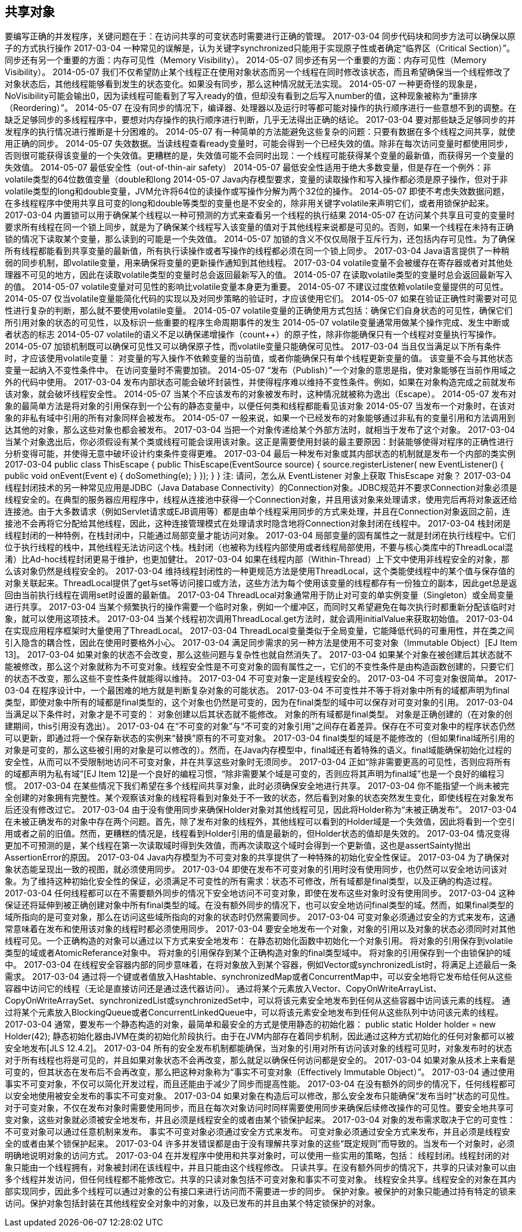 [[sharing-objects]]
== 共享对象

要编写正确的并发程序，关键问题在于：在访问共享的可变状态时需要进行正确的管理。
 2017-03-04
同步代码块和同步方法可以确保以原子的方式执行操作
 2017-03-04
一种常见的误解是，认为关键字synchronized只能用于实现原子性或者确定“临界区（Critical Section）”。同步还有另一个重要的方面：内存可见性（Memory Visibility）。
 2014-05-07
同步还有另一个重要的方面：内存可见性（Memory Visibility）。
 2014-05-07
我们不仅希望防止某个线程正在使用对象状态而另一个线程在同时修改该状态，而且希望确保当一个线程修改了对象状态后，其他线程能够看到发生的状态变化。如果没有同步，那么这种情况就无法实现。
 2014-05-07
一种更奇怪的现象是，NoVisibility可能会输出0，因为读线程可能看到了写入ready的值，但却没有看到之后写入number的值，这种现象被称为“重排序（Reordering）”。
 2014-05-07
在没有同步的情况下，编译器、处理器以及运行时等都可能对操作的执行顺序进行一些意想不到的调整。在缺乏足够同步的多线程程序中，要想对内存操作的执行顺序进行判断，几乎无法得出正确的结论。
 2017-03-04
要对那些缺乏足够同步的并发程序的执行情况进行推断是十分困难的。
 2014-05-07
有一种简单的方法能避免这些复杂的问题：只要有数据在多个线程之间共享，就使用正确的同步。
 2014-05-07
失效数据。当读线程查看ready变量时，可能会得到一个已经失效的值。除非在每次访问变量时都使用同步，否则很可能获得该变量的一个失效值。更糟糕的是，失效值可能不会同时出现：一个线程可能获得某个变量的最新值，而获得另一个变量的失效值。
 2014-05-07
最低安全性（out-of-thin-air safety）
 2014-05-07
最低安全性适用于绝大多数变量，但是存在一个例外：非volatile类型的64位数值变量（double和long
 2014-05-07
Java内存模型要求，变量的读取操作和写入操作都必须是原子操作，但对于非volatile类型的long和double变量，JVM允许将64位的读操作或写操作分解为两个32位的操作。
 2014-05-07
即使不考虑失效数据问题，在多线程程序中使用共享且可变的long和double等类型的变量也是不安全的，除非用关键字volatile来声明它们，或者用锁保护起来。
 2017-03-04
内置锁可以用于确保某个线程以一种可预测的方式来查看另一个线程的执行结果
 2014-05-07
在访问某个共享且可变的变量时要求所有线程在同一个锁上同步，就是为了确保某个线程写入该变量的值对于其他线程来说都是可见的。否则，如果一个线程在未持有正确锁的情况下读取某个变量，那么读到的可能是一个失效值。
 2014-05-07
加锁的含义不仅仅局限于互斥行为，还包括内存可见性。为了确保所有线程都能看到共享变量的最新值，所有执行读操作或者写操作的线程都必须在同一个锁上同步。
 2017-03-04
Java语言提供了一种稍弱的同步机制，即volatile变量，用来确保将变量的更新操作通知到其他线程。
 2017-03-04
volatile变量不会被缓存在寄存器或者对其他处理器不可见的地方，因此在读取volatile类型的变量时总会返回最新写入的值。
 2014-05-07
在读取volatile类型的变量时总会返回最新写入的值。
 2014-05-07
volatile变量对可见性的影响比volatile变量本身更为重要。
 2014-05-07
不建议过度依赖volatile变量提供的可见性。
 2014-05-07
仅当volatile变量能简化代码的实现以及对同步策略的验证时，才应该使用它们。
 2014-05-07
如果在验证正确性时需要对可见性进行复杂的判断，那么就不要使用volatile变量。
 2014-05-07
volatile变量的正确使用方式包括：确保它们自身状态的可见性，确保它们所引用对象的状态的可见性，以及标识一些重要的程序生命周期事件的发生
 2014-05-07
volatile变量通常用做某个操作完成、发生中断或者状态的标志
 2014-05-07
volatile的语义不足以确保递增操作（count++）的原子性，除非你能确保只有一个线程对变量执行写操作。
 2014-05-07
加锁机制既可以确保可见性又可以确保原子性，而volatile变量只能确保可见性。
 2017-03-04
当且仅当满足以下所有条件时，才应该使用volatile变量： 对变量的写入操作不依赖变量的当前值，或者你能确保只有单个线程更新变量的值。 该变量不会与其他状态变量一起纳入不变性条件中。 在访问变量时不需要加锁。
 2014-05-07
“发布（Publish）”一个对象的意思是指，使对象能够在当前作用域之外的代码中使用。
 2017-03-04
发布内部状态可能会破坏封装性，并使得程序难以维持不变性条件。例如，如果在对象构造完成之前就发布该对象，就会破坏线程安全性。
 2014-05-07
当某个不应该发布的对象被发布时，这种情况就被称为逸出（Escape）。
 2014-05-07
发布对象的最简单方法是将对象的引用保存到一个公有的静态变量中，以便任何类和线程都能看见该对象
 2014-05-07
当发布一个对象时，在该对象的非私有域中引用的所有对象同样会被发布。
 2014-05-07
一般来说，如果一个已经发布的对象能够通过非私有的变量引用和方法调用到达其他的对象，那么这些对象也都会被发布。
 2017-03-04
当把一个对象传递给某个外部方法时，就相当于发布了这个对象。
 2017-03-04
当某个对象逸出后，你必须假设有某个类或线程可能会误用该对象。这正是需要使用封装的最主要原因：封装能够使得对程序的正确性进行分析变得可能，并使得无意中破坏设计约束条件变得更难。
 2017-03-04
最后一种发布对象或其内部状态的机制就是发布一个内部的类实例
 2017-03-04
public class ThisEscape { public ThisEscape(EventSource source) { source.registerListener( new EventListener() { public void onEvent(Event e) { doSomething(e); } }); } }
注: 请问，怎么从 EventListener 对象上获取 ThisEscape 对象？
 2017-03-04
线程封闭技术的另一种常见应用是JDBC（Java Database Connectivity）的Connection对象。JDBC规范并不要求Connection对象必须是线程安全的。在典型的服务器应用程序中，线程从连接池中获得一个Connection对象，并且用该对象来处理请求，使用完后再将对象返还给连接池。由于大多数请求（例如Servlet请求或EJB调用等）都是由单个线程采用同步的方式来处理，并且在Connection对象返回之前，连接池不会再将它分配给其他线程，因此，这种连接管理模式在处理请求时隐含地将Connection对象封闭在线程中。
 2017-03-04
栈封闭是线程封闭的一种特例，在栈封闭中，只能通过局部变量才能访问对象。
 2017-03-04
局部变量的固有属性之一就是封闭在执行线程中。它们位于执行线程的栈中，其他线程无法访问这个栈。栈封闭（也被称为线程内部使用或者线程局部使用，不要与核心类库中的ThreadLocal混淆）比Ad-hoc线程封闭更易于维护，也更加健壮。
 2017-03-04
如果在线程内部（Within-Thread）上下文中使用非线程安全的对象，那么该对象仍然是线程安全的。
 2017-03-04
维持线程封闭性的一种更规范方法是使用ThreadLocal，这个类能使线程中的某个值与保存值的对象关联起来。ThreadLocal提供了get与set等访问接口或方法，这些方法为每个使用该变量的线程都存有一份独立的副本，因此get总是返回由当前执行线程在调用set时设置的最新值。
 2017-03-04
ThreadLocal对象通常用于防止对可变的单实例变量（Singleton）或全局变量进行共享。
 2017-03-04
当某个频繁执行的操作需要一个临时对象，例如一个缓冲区，而同时又希望避免在每次执行时都重新分配该临时对象，就可以使用这项技术。
 2017-03-04
当某个线程初次调用ThreadLocal.get方法时，就会调用initialValue来获取初始值。
 2017-03-04
在实现应用程序框架时大量使用了ThreadLocal。
 2017-03-04
ThreadLocal变量类似于全局变量，它能降低代码的可重用性，并在类之间引入隐含的耦合性，因此在使用时要格外小心。
 2017-03-04
满足同步需求的另一种方法是使用不可变对象（Immutable Object）[EJ Item 13]。
 2017-03-04
如果对象的状态不会改变，那么这些问题与复杂性也就自然消失了。
 2017-03-04
如果某个对象在被创建后其状态就不能被修改，那么这个对象就称为不可变对象。线程安全性是不可变对象的固有属性之一，它们的不变性条件是由构造函数创建的，只要它们的状态不改变，那么这些不变性条件就能得以维持。
 2017-03-04
不可变对象一定是线程安全的。
 2017-03-04
不可变对象很简单。
 2017-03-04
在程序设计中，一个最困难的地方就是判断复杂对象的可能状态。
 2017-03-04
不可变性并不等于将对象中所有的域都声明为final类型，即使对象中所有的域都是final类型的，这个对象也仍然是可变的，因为在final类型的域中可以保存对可变对象的引用。
 2017-03-04
当满足以下条件时，对象才是不可变的： 对象创建以后其状态就不能修改。 对象的所有域都是final类型。 对象是正确创建的（在对象的创建期间，this引用没有逸出）。
 2017-03-04
在“不可变的对象”与“不可变的对象引用”之间存在着差异。保存在不可变对象中的程序状态仍然可以更新，即通过将一个保存新状态的实例来“替换”原有的不可变对象。
 2017-03-04
final类型的域是不能修改的（但如果final域所引用的对象是可变的，那么这些被引用的对象是可以修改的）。然而，在Java内存模型中，final域还有着特殊的语义。final域能确保初始化过程的安全性，从而可以不受限制地访问不可变对象，并在共享这些对象时无须同步。
 2017-03-04
正如“除非需要更高的可见性，否则应将所有的域都声明为私有域”[EJ Item 12]是一个良好的编程习惯，“除非需要某个域是可变的，否则应将其声明为final域”也是一个良好的编程习惯。
 2017-03-04
在某些情况下我们希望在多个线程间共享对象，此时必须确保安全地进行共享。
 2017-03-04
你不能指望一个尚未被完全创建的对象拥有完整性。某个观察该对象的线程将看到对象处于不一致的状态，然后看到对象的状态突然发生变化，即使线程在对象发布后还没有修改过它。
 2017-03-04
由于没有使用同步来确保Holder对象对其他线程可见，因此将Holder称为“未被正确发布”。
 2017-03-04
在未被正确发布的对象中存在两个问题。首先，除了发布对象的线程外，其他线程可以看到的Holder域是一个失效值，因此将看到一个空引用或者之前的旧值。然而，更糟糕的情况是，线程看到Holder引用的值是最新的，但Holder状态的值却是失效的。
 2017-03-04
情况变得更加不可预测的是，某个线程在第一次读取域时得到失效值，而再次读取这个域时会得到一个更新值，这也是assertSainty抛出AssertionError的原因。
 2017-03-04
Java内存模型为不可变对象的共享提供了一种特殊的初始化安全性保证。
 2017-03-04
为了确保对象状态能呈现出一致的视图，就必须使用同步。
 2017-03-04
即使在发布不可变对象的引用时没有使用同步，也仍然可以安全地访问该对象。为了维持这种初始化安全性的保证，必须满足不可变性的所有需求：状态不可修改，所有域都是final类型，以及正确的构造过程。
 2017-03-04
任何线程都可以在不需要额外同步的情况下安全地访问不可变对象，即使在发布这些对象时没有使用同步。
 2017-03-04
这种保证还将延伸到被正确创建对象中所有final类型的域。在没有额外同步的情况下，也可以安全地访问final类型的域。然而，如果final类型的域所指向的是可变对象，那么在访问这些域所指向的对象的状态时仍然需要同步。
 2017-03-04
可变对象必须通过安全的方式来发布，这通常意味着在发布和使用该对象的线程时都必须使用同步。
 2017-03-04
要安全地发布一个对象，对象的引用以及对象的状态必须同时对其他线程可见。一个正确构造的对象可以通过以下方式来安全地发布： 在静态初始化函数中初始化一个对象引用。 将对象的引用保存到volatile类型的域或者AtomicReferance对象中。 将对象的引用保存到某个正确构造对象的final类型域中。 将对象的引用保存到一个由锁保护的域中。
 2017-03-04
在线程安全容器内部的同步意味着，在将对象放入到某个容器，例如Vector或synchronizedList时，将满足上述最后一条需求。
 2017-03-04
通过将一个键或者值放入Hashtable、synchronizedMap或者ConcurrentMap中，可以安全地将它发布给任何从这些容器中访问它的线程（无论是直接访问还是通过迭代器访问）。 通过将某个元素放入Vector、CopyOnWriteArrayList、CopyOnWriteArraySet、synchronizedList或synchronizedSet中，可以将该元素安全地发布到任何从这些容器中访问该元素的线程。 通过将某个元素放入BlockingQueue或者ConcurrentLinkedQueue中，可以将该元素安全地发布到任何从这些队列中访问该元素的线程。
 2017-03-04
通常，要发布一个静态构造的对象，最简单和最安全的方式是使用静态的初始化器： public static Holder holder = new Holder(42); 静态初始化器由JVM在类的初始化阶段执行。由于在JVM内部存在着同步机制，因此通过这种方式初始化的任何对象都可以被安全地发布[JLS 12.4.2]。
 2017-03-04
所有的安全发布机制都能确保，当对象的引用对所有访问该对象的线程可见时，对象发布时的状态对于所有线程也将是可见的，并且如果对象状态不会再改变，那么就足以确保任何访问都是安全的。
 2017-03-04
如果对象从技术上来看是可变的，但其状态在发布后不会再改变，那么把这种对象称为“事实不可变对象（Effectively Immutable Object）”。
 2017-03-04
通过使用事实不可变对象，不仅可以简化开发过程，而且还能由于减少了同步而提高性能。
 2017-03-04
在没有额外的同步的情况下，任何线程都可以安全地使用被安全发布的事实不可变对象。
 2017-03-04
如果对象在构造后可以修改，那么安全发布只能确保“发布当时”状态的可见性。对于可变对象，不仅在发布对象时需要使用同步，而且在每次对象访问时同样需要使用同步来确保后续修改操作的可见性。要安全地共享可变对象，这些对象就必须被安全地发布，并且必须是线程安全的或者由某个锁保护起来。
 2017-03-04
对象的发布需求取决于它的可变性： 不可变对象可以通过任意机制来发布。 事实不可变对象必须通过安全方式来发布。 可变对象必须通过安全方式来发布，并且必须是线程安全的或者由某个锁保护起来。
 2017-03-04
许多并发错误都是由于没有理解共享对象的这些“既定规则”而导致的。当发布一个对象时，必须明确地说明对象的访问方式。
 2017-03-04
在并发程序中使用和共享对象时，可以使用一些实用的策略，包括： 线程封闭。线程封闭的对象只能由一个线程拥有，对象被封闭在该线程中，并且只能由这个线程修改。 只读共享。在没有额外同步的情况下，共享的只读对象可以由多个线程并发访问，但任何线程都不能修改它。共享的只读对象包括不可变对象和事实不可变对象。 线程安全共享。线程安全的对象在其内部实现同步，因此多个线程可以通过对象的公有接口来进行访问而不需要进一步的同步。 保护对象。被保护的对象只能通过持有特定的锁来访问。保护对象包括封装在其他线程安全对象中的对象，以及已发布的并且由某个特定锁保护的对象。
